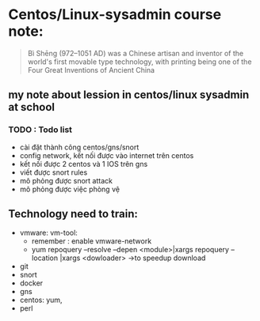 * Centos/Linux-sysadmin course note:

#+DOWNLOADED: screenshot @ 2020-11-08 16:29:14
[[file:_assets/2020-11-08_16-29-14_screenshot.png]]
#+begin_quote
Bì Shēng (972–1051 AD) was a Chinese artisan and inventor of the world's first movable type technology, with printing being one of the Four Great Inventions of Ancient China
#+end_quote

** my note about lession in centos/linux sysadmin at school

*** TODO : Todo list
    + cài đặt thành công centos/gns/snort
    + config network, kết nối được vào internet trên centos
    + kết nối được 2 centos và 1 IOS trên gns
    + viết được snort rules
    + mô phỏng được snort attack
    + mô phỏng được việc phòng vệ
   
** Technology need to train:
   + vmware: vm-tool:
     * remember : enable vmware-network
     * yum repoquery --resolve --depen <module>|xargs repoquery --location |xargs
       <dowloader> ->to speedup download
   + git
   + snort
   + docker
   + gns
   + centos: yum,
   + perl

     
#+begin_comment
Cái này chỉ liên quan tới cá nhân vì tôi dùng emacs, không quan tâm nếu đọc phần này trên source file
[[brain:6a3bc6a5-0e97-46d0-b2f0-5a8cf4d75e20][Snort-project [/]​]]
#+end_comment
